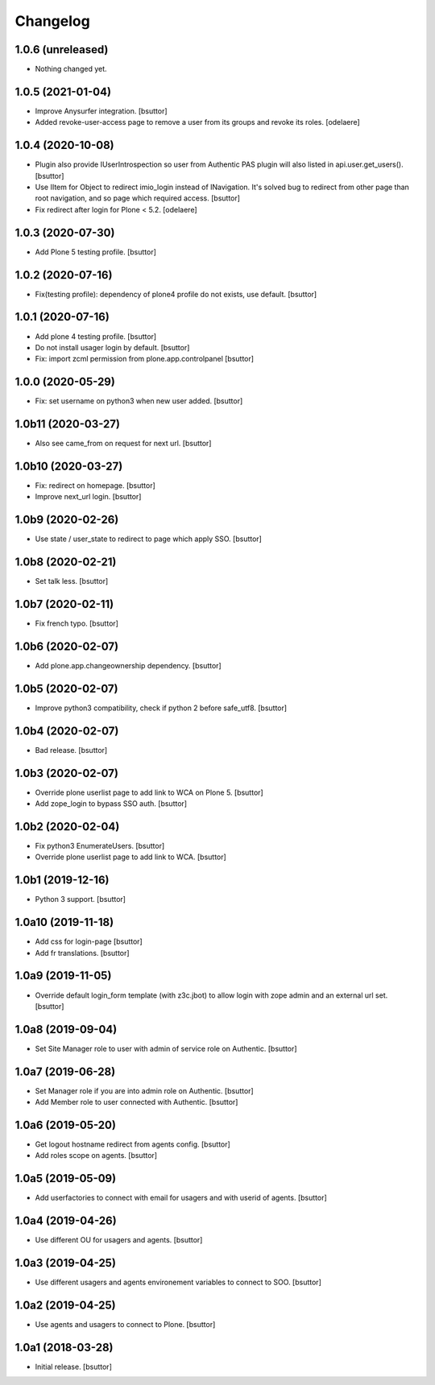 Changelog
=========


1.0.6 (unreleased)
------------------

- Nothing changed yet.


1.0.5 (2021-01-04)
------------------

- Improve Anysurfer integration.
  [bsuttor]

- Added revoke-user-access page to remove a user from its groups and revoke its roles.
  [odelaere]


1.0.4 (2020-10-08)
------------------

- Plugin also provide IUserIntrospection so user from Authentic PAS plugin will also listed in api.user.get_users().
  [bsuttor]

- Use IItem for Object to redirect imio_login instead of INavigation. It's solved bug to redirect from other page than root navigation, and so page which required access.
  [bsuttor]

- Fix redirect after login for Plone < 5.2.
  [odelaere]


1.0.3 (2020-07-30)
------------------

- Add Plone 5 testing profile.
  [bsuttor]


1.0.2 (2020-07-16)
------------------

- Fix(testing profile): dependency of plone4 profile do not exists, use default.
  [bsuttor]


1.0.1 (2020-07-16)
------------------

- Add plone 4 testing profile.
  [bsuttor]

- Do not install usager login by default.
  [bsuttor]

- Fix: import zcml permission from plone.app.controlpanel
  [bsuttor]


1.0.0 (2020-05-29)
------------------

- Fix: set username on python3 when new user added.
  [bsuttor]


1.0b11 (2020-03-27)
-------------------

- Also see came_from on request for next url.
  [bsuttor]


1.0b10 (2020-03-27)
-------------------

- Fix: redirect on homepage.
  [bsuttor]

- Improve next_url login.
  [bsuttor]


1.0b9 (2020-02-26)
------------------

- Use state / user_state to redirect to page which apply SSO.
  [bsuttor]


1.0b8 (2020-02-21)
------------------

- Set talk less.
  [bsuttor]


1.0b7 (2020-02-11)
------------------

- Fix french typo.
  [bsuttor]


1.0b6 (2020-02-07)
------------------

- Add plone.app.changeownership dependency.
  [bsuttor]


1.0b5 (2020-02-07)
------------------

- Improve python3 compatibility, check if python 2 before safe_utf8.
  [bsuttor]


1.0b4 (2020-02-07)
------------------

- Bad release.
  [bsuttor]


1.0b3 (2020-02-07)
------------------

- Override plone userlist page to add link to WCA on Plone 5.
  [bsuttor]

- Add zope_login to bypass SSO auth.
  [bsuttor]


1.0b2 (2020-02-04)
------------------

- Fix python3 EnumerateUsers.
  [bsuttor]

- Override plone userlist page to add link to WCA.
  [bsuttor]


1.0b1 (2019-12-16)
------------------

- Python 3 support.
  [bsuttor]


1.0a10 (2019-11-18)
-------------------

- Add css for login-page
  [bsuttor]

- Add fr translations.
  [bsuttor]


1.0a9 (2019-11-05)
------------------

- Override default login_form template (with z3c.jbot) to allow login with zope admin and an external url set.
  [bsuttor]


1.0a8 (2019-09-04)
------------------

- Set Site Manager role to user with admin of service role on Authentic.
  [bsuttor]


1.0a7 (2019-06-28)
------------------

- Set Manager role if you are into admin role on Authentic.
  [bsuttor]

- Add Member role to user connected with Authentic.
  [bsuttor]


1.0a6 (2019-05-20)
------------------

- Get logout hostname redirect from agents config.
  [bsuttor]

- Add roles scope on agents.
  [bsuttor]


1.0a5 (2019-05-09)
------------------

- Add userfactories to connect with email for usagers and with userid of agents.
  [bsuttor]


1.0a4 (2019-04-26)
------------------

- Use different OU for usagers and agents.
  [bsuttor]


1.0a3 (2019-04-25)
------------------

- Use different usagers and agents environement variables to connect to SOO.
  [bsuttor]


1.0a2 (2019-04-25)
------------------

- Use agents and usagers to connect to Plone.
  [bsuttor]


1.0a1 (2018-03-28)
------------------

- Initial release.
  [bsuttor]
